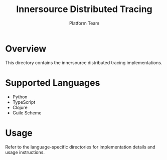 #+TITLE: Innersource Distributed Tracing
#+AUTHOR: Platform Team

* Overview
This directory contains the innersource distributed tracing implementations.

* Supported Languages
- Python
- TypeScript
- Clojure
- Guile Scheme

* Usage
Refer to the language-specific directories for implementation details and usage instructions.
